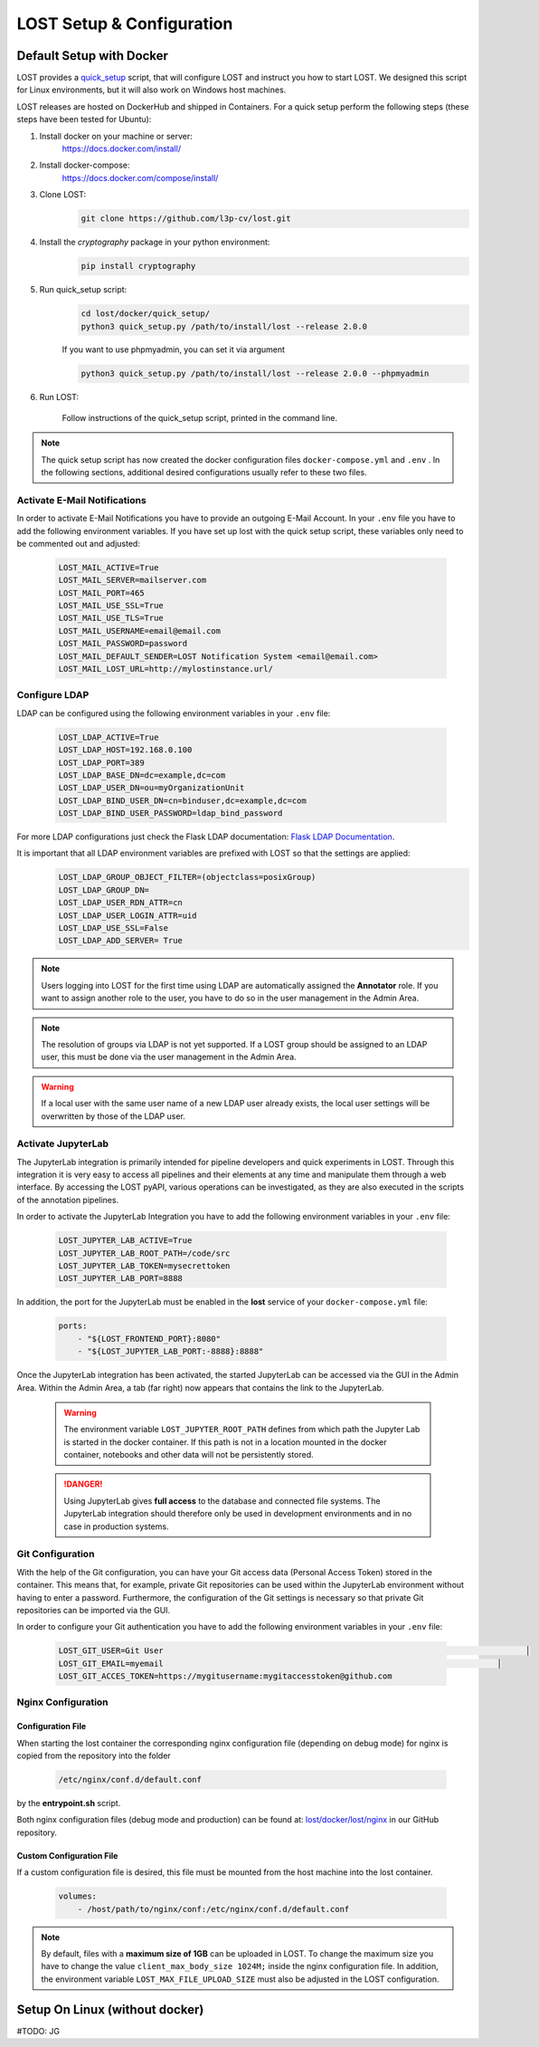 .. _setup:

LOST Setup & Configuration
**************************

.. _quick-setup-standard:

Default Setup with Docker
==========================
LOST provides a `quick_setup <https://github.com/l3p-cv/lost/tree/master/docker/quick_setup>`_
script, that will configure LOST and instruct you how to start LOST. 
We designed this script for Linux environments,
but it will also work on Windows host machines.

LOST releases are hosted on DockerHub and shipped in Containers. For a quick setup perform the following steps (these steps have been tested for Ubuntu):

1. Install docker on your machine or server:
    https://docs.docker.com/install/
2. Install docker-compose:
    https://docs.docker.com/compose/install/
3. Clone LOST:
    .. code-block:: bash

        git clone https://github.com/l3p-cv/lost.git
4. Install the *cryptography* package in your python environment:
    .. code-block:: bash

        pip install cryptography
    
5. Run quick_setup script:
    .. code-block:: bash

        cd lost/docker/quick_setup/
        python3 quick_setup.py /path/to/install/lost --release 2.0.0
    
    If you want to use phpmyadmin, you can set it via argument
    
    .. code-block:: bash
        
        python3 quick_setup.py /path/to/install/lost --release 2.0.0 --phpmyadmin

6. Run LOST:

    Follow instructions of the quick_setup script, 
    printed in the command line.

.. note::
    
    The quick setup script has now created the docker configuration files 
    ``docker-compose.yml`` and ``.env`` . In the following sections, 
    additional desired configurations usually refer to these two files.
    

Activate E-Mail Notifications
-----------------------------
In order to activate E-Mail Notifications you have to provide an outgoing E-Mail Account.
In your ``.env`` file you have to add the following environment variables.
If you have set up lost with the quick setup script, these variables only need to be commented out and adjusted:

    .. code-block:: bash

        LOST_MAIL_ACTIVE=True
        LOST_MAIL_SERVER=mailserver.com
        LOST_MAIL_PORT=465
        LOST_MAIL_USE_SSL=True
        LOST_MAIL_USE_TLS=True
        LOST_MAIL_USERNAME=email@email.com
        LOST_MAIL_PASSWORD=password
        LOST_MAIL_DEFAULT_SENDER=LOST Notification System <email@email.com>
        LOST_MAIL_LOST_URL=http://mylostinstance.url/


Configure LDAP
------------------
LDAP can be configured using the following environment variables in your ``.env`` file:

    .. code-block:: bash

        LOST_LDAP_ACTIVE=True
        LOST_LDAP_HOST=192.168.0.100
        LOST_LDAP_PORT=389
        LOST_LDAP_BASE_DN=dc=example,dc=com
        LOST_LDAP_USER_DN=ou=myOrganizationUnit
        LOST_LDAP_BIND_USER_DN=cn=binduser,dc=example,dc=com
        LOST_LDAP_BIND_USER_PASSWORD=ldap_bind_password

For more LDAP configurations just check the Flask LDAP documentation:
`Flask LDAP Documentation
<https://flask-ldap3-login.readthedocs.io/en/latest/quick_start.html>`_.

It is important that all LDAP environment variables are prefixed with LOST so that the settings are applied:
    .. code-block:: bash

        LOST_LDAP_GROUP_OBJECT_FILTER=(objectclass=posixGroup)
        LOST_LDAP_GROUP_DN=
        LOST_LDAP_USER_RDN_ATTR=cn
        LOST_LDAP_USER_LOGIN_ATTR=uid
        LOST_LDAP_USE_SSL=False
        LOST_LDAP_ADD_SERVER= True

.. note::
    
    Users logging into LOST for the first time using LDAP are automatically assigned the **Annotator** role.
    If you want to assign another role to the user, you have to do so in the user management in the Admin Area.

.. note::

    The resolution of groups via LDAP is not yet supported. If a LOST group should be assigned to an LDAP user, 
    this must be done via the user management in the Admin Area.

.. warning::

    If a local user with the same user name of a new LDAP user already exists, 
    the local user settings will be overwritten by those of the LDAP user.

Activate JupyterLab
------------------------
The JupyterLab integration is primarily intended for pipeline developers and quick experiments in LOST.
Through this integration it is very easy to access all pipelines and their elements at any time and manipulate them through a web interface.
By accessing the LOST pyAPI, various operations can be investigated, as they are also executed in the scripts of the annotation pipelines.

In order to activate the JupyterLab Integration you have to add the following 
environment variables in your ``.env`` file:

    .. code-block:: bash

        LOST_JUPYTER_LAB_ACTIVE=True
        LOST_JUPYTER_LAB_ROOT_PATH=/code/src
        LOST_JUPYTER_LAB_TOKEN=mysecrettoken
        LOST_JUPYTER_LAB_PORT=8888


In addition, the port for the JupyterLab must be enabled in the **lost** service of your ``docker-compose.yml`` file:

    .. code-block:: bash

        ports:
            - "${LOST_FRONTEND_PORT}:8080"
            - "${LOST_JUPYTER_LAB_PORT:-8888}:8888"


Once the JupyterLab integration has been activated, the started JupyterLab can be accessed via the GUI in the Admin Area. 
Within the Admin Area, a tab (far right) now appears that contains the link to the JupyterLab.

    .. warning::

        The environment variable ``LOST_JUPYTER_ROOT_PATH`` defines from which path the Jupyter Lab is started in the docker container. 
        If this path is not in a location mounted in the docker container, 
        notebooks and other data will not be persistently stored.

    .. danger::

        Using JupyterLab gives **full access** to the database and connected file systems.
        The JupyterLab integration should therefore only be used in development environments and in no case in production systems. 


Git Configuration
---------------------
With the help of the Git configuration, you can have your Git access data (Personal Access Token) stored in the container.
This means that, for example, private Git repositories can be used within the JupyterLab environment without having to enter a password. 
Furthermore, the configuration of the Git settings is necessary so that private Git repositories can be imported via the GUI.

In order to configure your Git authentication you have to add the following 
environment variables in your ``.env`` file:

    .. code-block:: bash

        LOST_GIT_USER=Git User                                                                            │
        LOST_GIT_EMAIL=myemail                                                                      │
        LOST_GIT_ACCES_TOKEN=https://mygitusername:mygitaccesstoken@github.com

Nginx Configuration
---------------------

Configuration File
^^^^^^^^^^^^^^^^^^^^^^
When starting the lost container the corresponding nginx configuration file (depending on debug mode) for nginx is 
copied from the repository into the folder 

    .. code-block:: bash

        /etc/nginx/conf.d/default.conf

by the **entrypoint.sh** script.

Both nginx configuration files (debug mode and production) can be found at:
`lost/docker/lost/nginx <https://github.com/l3p-cv/lost/blob/master/docker/lost/nginx>`_
in our GitHub repository.


Custom Configuration File
^^^^^^^^^^^^^^^^^^^^^^^^^^
If a custom configuration file is desired, this file must be mounted from the 
host machine into the lost container.

    .. code-block:: yaml

        volumes:
            - /host/path/to/nginx/conf:/etc/nginx/conf.d/default.conf

.. note::
  By default, files with a **maximum size of 1GB** can be uploaded in LOST. 
  To change the maximum size you have to change the value ``client_max_body_size 1024M;`` inside the nginx configuration file. 
  In addition, the environment variable ``LOST_MAX_FILE_UPLOAD_SIZE`` must also be adjusted in the LOST configuration.

Setup On Linux (without docker)
=====================================
#TODO: JG
